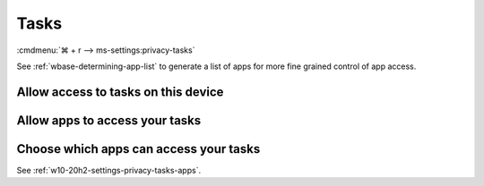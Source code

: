 .. _w10-20h2-settings-privacy-tasks:

Tasks
#####
:cmdmenu:`⌘ + r --> ms-settings:privacy-tasks`

See :ref:`wbase-determining-app-list` to generate a list of apps for more fine
grained control of app access.

Allow access to tasks on this device
************************************
.. dropdown:: Disable Allow access to tasks on this device
  :color: primary
  :icon: note
  :animate: fade-in
  :class-container: sd-shadow-sm

  This disables all email options. See
  :ref:`w10-20h2-settings-privacy-tasks-apps` to manage access on a per app
  basis.

  .. gpo::    Disable Allow access to tasks on this device
    :path:    Computer Configuration -->
              Administrative Templates -->
              Windows Components -->
              App Privacy -->
              Let Windows apps access Tasks
    :value0:  ☑, {ENABLED}
    :value1:  Default for all apps, Force Deny
    :ref:     https://docs.microsoft.com/en-us/windows/privacy/manage-connections-from-windows-operating-system-components-to-microsoft-services#1819-tasks
    :update:  2021-02-19
    :generic:
    :open:

  .. regedit:: Disable Allow access to tasks on this device
    :path:     HKEY_LOCAL_MACHINE\SOFTWARE\Microsoft\Windows\CurrentVersion\
               CapabilityAccessManager\ConsentStore\userDataTasks
    :value0:   Value, {SZ}, Deny
    :ref:      https://docs.microsoft.com/en-us/windows/privacy/manage-connections-from-windows-operating-system-components-to-microsoft-services#1819-tasks
    :update:   2021-02-19
    :generic:
    :open:

    ``Allow`` enable access to tasks on this device.

.. _w10-20h2-settings-privacy-tasks-apps:

Allow apps to access your tasks
*******************************
.. dropdown:: Disable Allow apps to access your tasks
  :color: primary
  :icon: note
  :animate: fade-in
  :class-container: sd-shadow-sm

  .. gpo::    Disable apps access your tasks
    :path:    Computer Configuration -->
              Administrative Templates -->
              Windows Components -->
              App Privacy -->
              Let Windows apps access Tasks
    :value0:  ☑, {ENABLED}
    :value1:  Default for all apps, Force Deny
    :ref:     https://docs.microsoft.com/en-us/windows/privacy/manage-connections-from-windows-operating-system-components-to-microsoft-services#1819-tasks
    :update:  2021-02-19
    :generic:
    :open:

  .. regedit:: Disable apps to access your tasks
    :path:     HKEY_LOCAL_MACHINE\Software\Policies\Microsoft\Windows\AppPrivacy
    :value0:   LetAppsAccessTasks, {DWORD}, 2
    :ref:      https://docs.microsoft.com/en-us/windows/privacy/manage-connections-from-windows-operating-system-components-to-microsoft-services#1819-tasks
    :update:   2021-02-19
    :generic:
    :open:

    ``0`` enables apps access to your tasks.

Choose which apps can access your tasks
***************************************
See :ref:`w10-20h2-settings-privacy-tasks-apps`.
